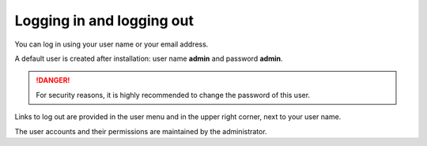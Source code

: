 ==========================
Logging in and logging out
==========================

You can log in using your user name or your email address.

A default user is created after installation: user name **admin** and
password **admin**.

.. Danger::
  For security reasons, it is highly recommended to change the password
  of this user.

Links to log out are provided in the user menu and in the upper right
corner, next to your user name.

.. image:: ../_images/login.png
   :alt: Logging in

The user accounts and their permissions are maintained by the administrator.
